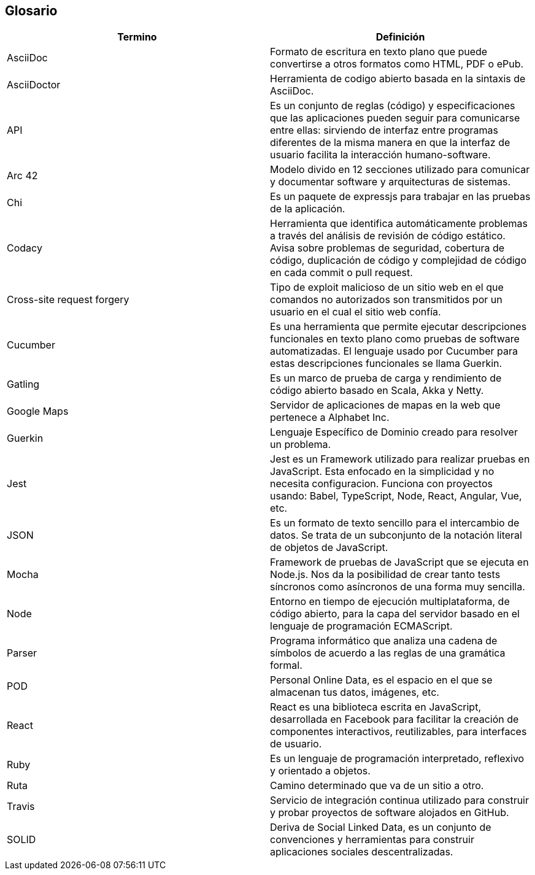 [[section-glossary]]
== Glosario

//INTRODUCIR EN ORDEN ALFABETICO 

[options="header"]
|===
|Termino| Definición
|AsciiDoc| Formato de escritura en texto plano que puede convertirse a otros formatos como HTML, PDF o ePub.
|AsciiDoctor| Herramienta de codigo abierto basada en la sintaxis de AsciiDoc.
|API| Es un conjunto de reglas (código) y especificaciones que las aplicaciones pueden seguir para comunicarse entre ellas: sirviendo de interfaz entre programas diferentes de la misma manera en que la interfaz de usuario facilita la interacción humano-software.
|Arc 42| Modelo divido en 12 secciones utilizado para comunicar y documentar software y arquitecturas de sistemas.
|Chi| Es un paquete de expressjs para trabajar en las pruebas de la aplicación.
|Codacy| Herramienta que identifica automáticamente problemas a través del análisis de revisión de código estático. Avisa sobre problemas de seguridad, cobertura de código, duplicación de código y complejidad de código en cada commit o pull request.
|Cross-site request forgery| Tipo de exploit malicioso de un sitio web en el que comandos no autorizados son transmitidos por un usuario en el cual el sitio web confía.
|Cucumber| Es una herramienta que permite ejecutar descripciones funcionales en texto plano como pruebas de software automatizadas. El lenguaje usado por Cucumber para estas descripciones funcionales se llama Guerkin.
|Gatling| Es un marco de prueba de carga y rendimiento de código abierto basado en Scala, Akka y Netty.
|Google Maps| Servidor de aplicaciones de mapas en la web que pertenece a Alphabet Inc.
|Guerkin| Lenguaje Específico de Dominio creado para resolver un problema. 
|Jest| Jest es un Framework utilizado para realizar pruebas en JavaScript. Esta enfocado en la simplicidad y no necesita configuracion. Funciona con proyectos usando: Babel, TypeScript, Node, React, Angular, Vue, etc.
|JSON| Es un formato de texto sencillo para el intercambio de datos. Se trata de un subconjunto de la notación literal de objetos de JavaScript.
|Mocha| Framework de pruebas de JavaScript que se ejecuta en Node.js. Nos da la posibilidad de crear tanto tests síncronos como asíncronos de una forma muy sencilla. 
|Node| Entorno en tiempo de ejecución multiplataforma, de código abierto, para la capa del servidor basado en el lenguaje de programación ECMAScript.
|Parser| Programa informático que analiza una cadena de símbolos de acuerdo a las reglas de una gramática formal.
|POD| Personal Online Data, es el espacio en el que se almacenan tus datos, imágenes, etc.
|React| React es una biblioteca escrita en JavaScript, desarrollada en Facebook para facilitar la creación de componentes interactivos, reutilizables, para interfaces de usuario.
|Ruby| Es un lenguaje de programación interpretado, reflexivo y orientado a objetos.
|Ruta| Camino determinado que va de un sitio a otro.
|Travis| Servicio de integración continua utilizado para construir y probar proyectos de software alojados en GitHub. 
|SOLID| Deriva de Social Linked Data, es un conjunto de convenciones y herramientas para construir aplicaciones sociales descentralizadas.
|===
